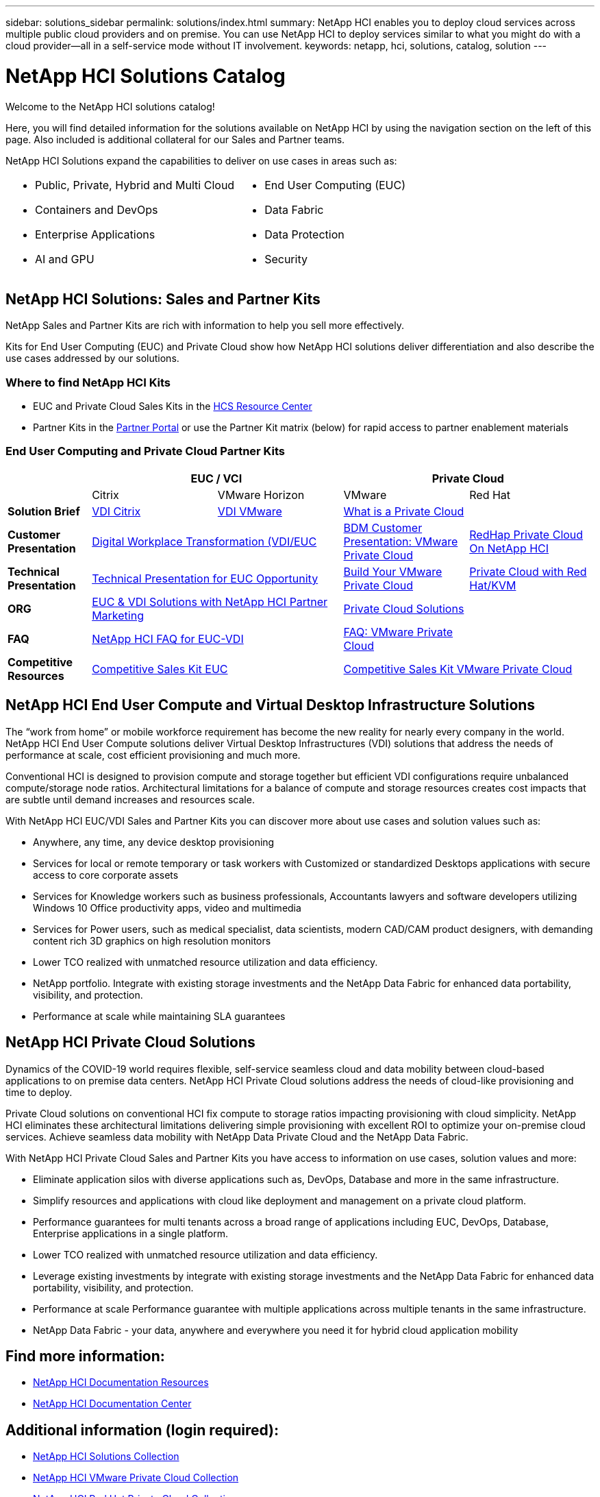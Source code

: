---
sidebar: solutions_sidebar
permalink: solutions/index.html
summary: NetApp HCI enables you to deploy cloud services across multiple public cloud providers and on premise. You can use NetApp HCI to deploy services similar to what you might do with a cloud provider--all in a self-service mode without IT involvement.
keywords: netapp, hci, solutions, catalog, solution
---

= NetApp HCI Solutions Catalog
:hardbreaks:
:nofooter:
:icons: font
:linkattrs:
:table-stripes: odd
:imagesdir: ./media/

[.lead]
Welcome to the NetApp HCI solutions catalog!

Here, you will find detailed information for the solutions available on NetApp HCI  by using the navigation section on the left of this page.  Also included is additional collateral for our Sales and Partner teams.

NetApp HCI Solutions expand the capabilities to deliver on use cases in areas such as:
[width=100%,cols="2*",frame="none",grid="none"]
|===
a|
 * Public, Private, Hybrid and Multi Cloud
 * Containers and DevOps
 * Enterprise Applications
 * AI and GPU
a|
 * End User Computing (EUC)
 * Data Fabric
 * Data Protection
 * Security
|===

== NetApp HCI Solutions: Sales and Partner Kits

NetApp Sales and Partner Kits are rich with information to help you sell more effectively.

Kits for End User Computing (EUC) and Private Cloud show how NetApp HCI solutions deliver differentiation and also describe the use cases addressed by our solutions.

=== Where to find NetApp HCI Kits
* EUC and Private Cloud Sales Kits in the link:https://netapp.sharepoint.com/sites/HCSBUProductInformation/SitePages/HCI-Solutions.aspx[HCS Resource Center]
* Partner Kits in the link:https://fieldportal.netapp.com/explore///699265?popupstate=%7B%22state%22:%22app.notebook%22,%22srefParams%22:%7B%22source%22:13,%22sourceId%22:1030396,%22sourceType%22:null,%22notebookId%22:961929,%22assetComponentId%22:963985%7D%7D[Partner Portal] or use the Partner Kit matrix (below) for rapid access to partner enablement materials

//[width=100%,cols="2*",grid="all"]
//|===
//2+^| *NetApp Sales and Partner Kits are rich with information to help you sell more effectively*
//a| *End User Compute Kits*
//
// * Learn why our EUC solution differentiation means more value
// * Discover more about HCI EUC/VDI use cases
//a| *Private Cloud Kits*
//
// * Learn how our Private Cloud solution delivers differentiation
// * Simplify preparation for HCI Private Cloud use cases
//2+a| *Where to find NetApp HCI Kits*
//
// * EUC and Private Cloud Sales Kits in the link:TBD.html[HCS Resource Center]
// * Partner Kits in the link:https://fieldportal.netapp.com/explore///699265?popupstate=%7B%22state%22:%22app.notebook%22,%22srefParams%22:%7B%22source%22:13,%22sourceId%22:1030396,%22sourceType%22:null,%22notebookId%22:961929,%22assetComponentId%22:963985%7D%7D[Partner Portal] or use the Partner Kit matrix (below) for rapid access to partner enablement materials
//|===


=== End User Computing and Private Cloud Partner Kits
[width=100%,cols="2, 3, 3, 3, 3",grid="all"]
//[width=100%,cols="2, 3, 3, 3, 3",grid="all",options="header"]
//[caption=,title='Matrix of EUC and Private Cloud Partner Kits']
|===
| 2+^h|EUC / VCI 2+^h| Private Cloud
|  | Citrix | VMware Horizon | VMware | Red Hat
//| *Video* |  |  |  |
| *Solution Brief*
| link:https://fieldportal.netapp.com/content/939405[VDI Citrix]
| link:https://fieldportal.netapp.com/content/922004[VDI VMware]
2+| link:https://fieldportal.netapp.com/content/921873[What is a Private Cloud]
| *Customer Presentation*
2+| link:https://fieldportal.netapp.com/content/940466[Digital Workplace Transformation (VDI/EUC]
| link:https://fieldportal.netapp.com/content/783154[BDM Customer Presentation: VMware Private Cloud]
| link:https://fieldportal.netapp.com/content/901293[RedHap Private Cloud On NetApp HCI]
| *Technical Presentation*
2+| link:https://fieldportal.netapp.com/content/1012848[Technical Presentation for EUC Opportunity]
| link:https://fieldportal.netapp.com/content/883472[Build Your VMware Private Cloud]
| link:https://fieldportal.netapp.com/content/902546[Private Cloud with Red Hat/KVM]
| *ORG*
2+| link:https://fieldportal.netapp.com/content/1022849[EUC & VDI Solutions with NetApp HCI Partner Marketing]
2+| link:https://fieldportal.netapp.com/content/942543[Private Cloud Solutions]
| *FAQ*
2+| link:https://fieldportal.netapp.com/content/1001003[NetApp HCI FAQ for EUC-VDI]
| link:https://fieldportal.netapp.com/content/931601[FAQ: VMware Private Cloud]
|
| *Competitive Resources*
2+| link:https://fieldportal.netapp.com/content/728120[Competitive Sales Kit EUC]
2+| link:https://fieldportal.netapp.com/content/640571[Competitive Sales Kit VMware Private Cloud]
|===

//=== NetApp HCI TV
//[width=100%,cols="1,6",grid="cols"]
//|===
//| image:HCI-TV-image.jpg[align="center",width="200",height="200"]
//a| * link:TBD.html[Link 1]
//*  link:TBD.html[Link 2]
//*  link:TBD.html[Link 3]
//|===

== NetApp HCI End User Compute and Virtual Desktop Infrastructure Solutions

The “work from home” or mobile workforce requirement has become the new reality for nearly every company in the world.  NetApp HCI End User Compute solutions deliver Virtual Desktop Infrastructures (VDI) solutions that address the needs of performance at scale, cost efficient provisioning and much more.

Conventional HCI is designed to provision compute and storage together but efficient VDI configurations require unbalanced compute/storage node ratios.  Architectural limitations for a balance of compute and storage resources creates cost impacts that are subtle until demand increases and resources scale.

With NetApp HCI EUC/VDI Sales and Partner Kits you can discover more about use cases and solution values such as:

* Anywhere, any time, any device desktop provisioning
* Services for local or remote temporary or task workers with Customized or standardized Desktops applications with secure access to core corporate assets
* Services for Knowledge workers such as business professionals, Accountants lawyers and software developers utilizing Windows 10 Office productivity apps, video and multimedia
* Services for Power users, such as medical specialist, data scientists, modern CAD/CAM product designers, with demanding content rich 3D graphics on high resolution monitors
* Lower TCO realized with unmatched resource utilization and data efficiency.
* NetApp portfolio.  Integrate with existing storage investments and the NetApp Data Fabric for enhanced data portability, visibility, and protection.
* Performance at scale while maintaining SLA guarantees

== NetApp HCI Private Cloud Solutions

Dynamics of the COVID-19 world requires flexible, self-service seamless cloud and data mobility between cloud-based applications to on premise data centers. NetApp HCI Private Cloud solutions address the needs of cloud-like provisioning and time to deploy.

Private Cloud solutions on conventional HCI fix compute to storage ratios impacting provisioning with cloud simplicity.  NetApp HCI eliminates these architectural limitations delivering simple provisioning with excellent ROI to optimize your on-premise cloud services.  Achieve seamless data mobility with NetApp Data Private Cloud and the NetApp Data Fabric.

With NetApp HCI Private Cloud Sales and Partner Kits you have access to information on use cases, solution values and more:

* Eliminate application silos with diverse applications such as, DevOps, Database and more in the same infrastructure.
* Simplify resources and applications with cloud like deployment and management on a private cloud platform.
* Performance guarantees for multi tenants across a broad range of applications including EUC, DevOps, Database, Enterprise applications in a single platform.
* Lower TCO realized with unmatched resource utilization and data efficiency.
* Leverage existing investments by integrate with existing storage investments and the NetApp Data Fabric for enhanced data portability, visibility, and protection.
* Performance at scale  Performance guarantee with multiple applications across multiple tenants in the same infrastructure.
* NetApp Data Fabric -  your data, anywhere and everywhere you need it for hybrid cloud application mobility

== Find more information:
* https://www.netapp.com/us/documentation/hci.aspx[NetApp HCI Documentation Resources]
* https://docs.netapp.com/hci/index.jsp[NetApp HCI Documentation Center]

== Additional information (login required):
* https://fieldportal.netapp.com/collections/895975[NetApp HCI Solutions Collection]
* https://fieldportal.netapp.com/collections/783084[NetApp HCI VMware Private Cloud Collection]
* https://fieldportal.netapp.com/collections/884534[NetApp HCI Red Hat Private Cloud Collection]
* https://fieldportal.netapp.com/collections/810434[NetApp HCI Red Hat Openshift Container Platform Collection]
* https://fieldportal.netapp.com/collections/639656[NetApp HCI End User Computing (EUC) Collection]
* https://fieldportal.netapp.com/collections/901760[NetApp HCI Database Collection]
* https://fieldportal.netapp.com/collections/901766[NetApp HCI Data Protection Collection]
